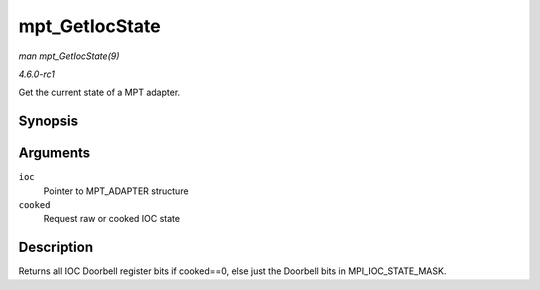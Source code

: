 
.. _API-mpt-GetIocState:

===============
mpt_GetIocState
===============

*man mpt_GetIocState(9)*

*4.6.0-rc1*

Get the current state of a MPT adapter.


Synopsis
========

.. c:function:: u32 mpt_GetIocState( MPT_ADAPTER * ioc, int cooked )

Arguments
=========

``ioc``
    Pointer to MPT_ADAPTER structure

``cooked``
    Request raw or cooked IOC state


Description
===========

Returns all IOC Doorbell register bits if cooked==0, else just the Doorbell bits in MPI_IOC_STATE_MASK.
